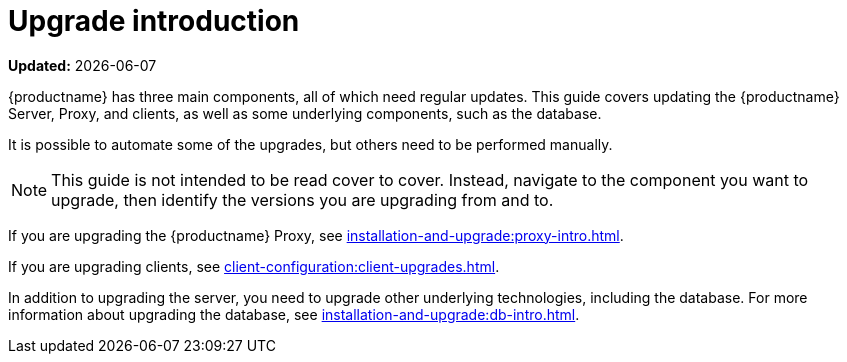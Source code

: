 [[upgrade-intro]]
= Upgrade introduction

**Updated:** {docdate}

{productname} has three main components, all of which need regular updates.
This guide covers updating the {productname} Server, Proxy, and clients, as well as some underlying components, such as the database.

It is possible to automate some of the upgrades, but others need to be performed manually.

[NOTE]
====
This guide is not intended to be read cover to cover.
Instead, navigate to the component you want to upgrade, then identify the versions you are upgrading from and to.
====

ifeval::[{suma-content} == true]
{productname} uses an [literal]``X.Y.Z`` versioning schema.
To determine which upgrade procedure you need, look at which part of the version number is changing.

[NOTE]
====
The version numbers below are just examples.
Do not understand them as most recent available options.
{suse} uses these numbers for illustrative purposes only.
====

Major Version Upgrade (X Upgrade)::
Major upgrade is usually an upgrade from X.Y to X+1.0 or to X+1.1, where Y is the latest minor version of the X series.
For example:

* From version 3.2 to 4.0 or to 4.1 (upgrading directly from 3.2 to 4.2 or later is not supported).

Minor Version Upgrade (Y Upgrade)::
Minor upgrade refers to upgrading to the next minor version, from X.Y to X.Y+1.
This is often referred to as a product migration, service pack migration, or SP migration.
For example:

* From 4.2 to 4.3.

[IMPORTANT]
====
You always upgrade from and to the latest patch level of the minor version.
====
For example, from 4.2.12 to 4.3.8, or newer.

Patch Level Upgrade (Z Upgrade)::
Upgrading within the same minor version.
This is often referred to as a maintenance update or MU.
For example:

* From 4.3.7 to 4.3.8.

If you are upgrading the {productname} Server, see xref:installation-and-upgrade:server-intro.adoc[].
endif::[]

ifeval::[{uyuni-content} == true]
{productname} uses an [literal]``YYYY.MM`` versioning schema suitable for rolling releases.

If you are upgrading the {productname} Server, see xref:installation-and-upgrade:server-intro-uyuni.adoc[].
endif::[]

If you are upgrading the {productname} Proxy, see xref:installation-and-upgrade:proxy-intro.adoc[].

If you are upgrading clients, see xref:client-configuration:client-upgrades.adoc[].

In addition to upgrading the server, you need to upgrade other underlying technologies, including the database.
For more information about upgrading the database, see xref:installation-and-upgrade:db-intro.adoc[].
